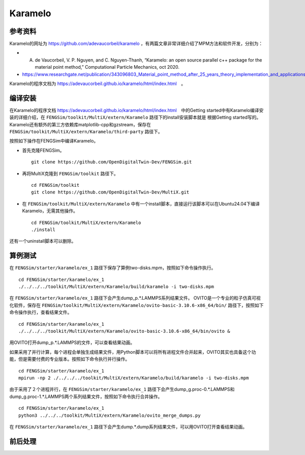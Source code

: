 ######################
Karamelo
######################

**********************
参考资料
**********************

Karamelo的网址为 `<https://github.com/adevaucorbeil/karamelo>`_ ，有两篇文章非常详细介绍了MPM方法和软件开发，分别为：

* A. de Vaucorbeil, V. P. Nguyen, and C. Nguyen-Thanh, “Karamelo: an open source parallel c++ package for the material point method,” Computational Particle Mechanics, oct 2020.
* `<https://www.researchgate.net/publication/343096803_Material_point_method_after_25_years_theory_implementation_and_applications>`_

Karamelo的程序文档为 `<https://adevaucorbeil.github.io/karamelo/html/index.html>`_　。

**********************
编译安装
**********************

在Karamelo的程序文档 `<https://adevaucorbeil.github.io/karamelo/html/index.html>`_　中的Getting started中有Karamelo编译安装的详细介绍，在 ``FENGSim/toolkit/MultiX/extern/Karamelo`` 路径下的install安装脚本就是
根据Getting started写的。Karamelo还有额外的第三方依赖库matplotlib-cpp和gzstream，保存在 ``FENGSim/toolkit/MultiX/extern/Karamelo/third-party`` 路径下。

按照如下操作在FENGSim中编译Karamelo。

* 首先克隆FENGSim。 ::
  
    git clone https://github.com/OpenDigitalTwin-Dev/FENGSim.git
  
* 再将MultiX克隆到 ``FENGSim/toolkit`` 路径下。 ::
  
    cd FENGSim/toolkit
    git clone https://github.com/OpenDigitalTwin-Dev/MultiX.git
  
* 在 ``FENGSim/toolkit/MultiX/extern/Karamelo`` 中有一个install脚本，直接运行该脚本可以在Ubuntu24.04下编译Karamelo，无需其他操作。 ::
  
    cd FENGSim/toolkit/MultiX/extern/Karamelo
    ./install

还有一个uninstall脚本可以删除。


**********************
算例测试
**********************

在 ``FENGSim/starter/karamelo/ex_1`` 路径下保存了算例two-disks.mpm，按照如下命令操作执行。 ::

  cd FENGSim/starter/karamelo/ex_1
  ./../../../toolkit/MultiX/extern/Karamelo/build/karamelo -i two-disks.mpm

在 ``FENGSim/starter/karamelo/ex_1`` 路径下会产生dump_p.*.LAMMPS系列结果文件。
OVITO是一个专业的粒子仿真可视化软件，保存在 ``FENGSim/toolkit/MultiX/extern/Karamelo/ovito-basic-3.10.6-x86_64/bin/`` 路径下，按照如下命令操作执行，查看结果文件。 ::

  cd FENGSim/starter/karamelo/ex_1
  ./../../../toolkit/MultiX/extern/Karamelo/ovito-basic-3.10.6-x86_64/bin/ovito &

用OVITO打开dump_p.*.LAMMPS的文件，可以查看结果动画。

.. image:: fig/karamelo.gif
   :scale: 50 %
   :alt: alternate text
   :align: center

如果采用了并行计算，每个进程会单独生成结果文件，用Python脚本可以将所有进程文件合并起来，OVITO其实也具备这个功能，但是需要付费的专业版本。按照如下命令执行并行操作。 ::

  cd FENGSim/starter/karamelo/ex_1
  mpirun -np 2 ./../../../toolkit/MultiX/extern/Karamelo/build/karamelo -i two-disks.mpm

由于采用了２个进程并行，在 ``FENGSim/starter/karamelo/ex_1`` 路径下会产生dump_g.proc-0.*.LAMMPS和dump_g.proc-1.*.LAMMPS两个系列结果文件，按照如下命令执行合并操作。 ::

  cd FENGSim/starter/karamelo/ex_1
  python3 ../../../toolkit/MultiX/extern/Karamelo/ovito_merge_dumps.py

在 ``FENGSim/starter/karamelo/ex_1`` 路径下会产生dump.*.dump系列结果文件，可以用OVITO打开查看结果动画。
    
**********************
前后处理
**********************

